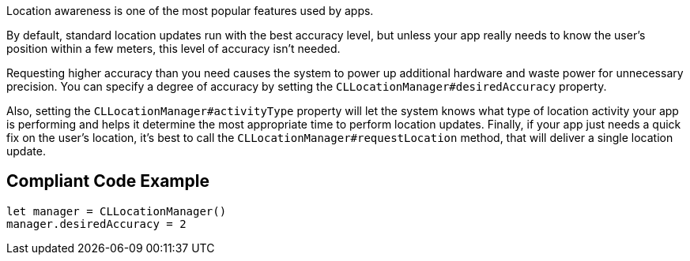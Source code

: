Location awareness is one of the most popular features used by apps.

By default, standard location updates run with the best accuracy level, but unless your app really needs to know the user’s position within a few meters, this level of accuracy isn't needed.

Requesting higher accuracy than you need causes the system to power up additional hardware and waste power for unnecessary precision. You can specify a degree of accuracy by setting the `CLLocationManager#desiredAccuracy` property.

Also, setting the `CLLocationManager#activityType` property will let the system knows what type of location activity your app is performing and helps it determine the most appropriate time to perform location updates. Finally, if your app just needs a quick fix on the user’s location, it’s best to call the `CLLocationManager#requestLocation` method, that will deliver a single location update.

== Compliant Code Example

[source,swift]
----
let manager = CLLocationManager()
manager.desiredAccuracy = 2
----

